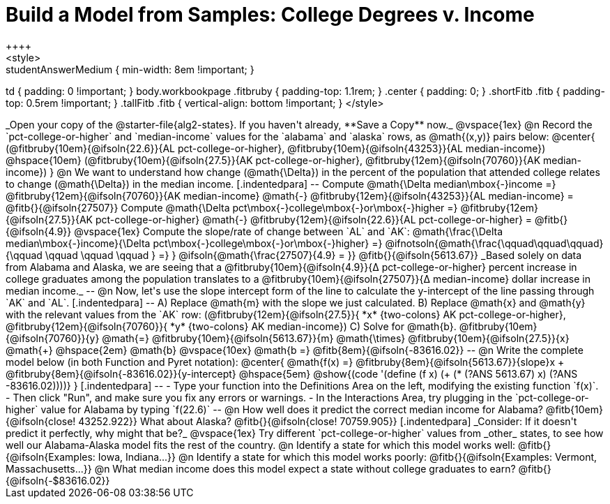 = Build a Model from Samples: College Degrees v. Income
++++
<style>
.studentAnswerMedium { min-width: 8em !important; }
td { padding: 0 !important; }
body.workbookpage .fitbruby { padding-top: 1.1rem; }
.center { padding: 0; }
.shortFitb .fitb { padding-top: 0.5rem !important; }
.tallFitb .fitb { vertical-align: bottom !important; }
</style>
++++

_Open your copy of the @starter-file{alg2-states}. If you haven't already, **Save a Copy** now._

@vspace{1ex}

@n Record the `pct-college-or-higher` and `median-income` values for the `alabama` and `alaska` rows, as @math{(x,y)} pairs below:

@center{
 (@fitbruby{10em}{@ifsoln{22.6}}{AL pct-college-or-higher}, @fitbruby{10em}{@ifsoln{43253}}{AL median-income}) @hspace{10em} (@fitbruby{10em}{@ifsoln{27.5}}{AK pct-college-or-higher}, @fitbruby{12em}{@ifsoln{70760}}{AK median-income})
}

@n We want to understand how change (@math{\Delta}) in the percent of the population that attended college relates to change (@math{\Delta}) in the median income. 

[.indentedpara]
--
Compute @math{\Delta median\mbox{-}income =} @fitbruby{12em}{@ifsoln{70760}}{AK median-income} @math{-} @fitbruby{12em}{@ifsoln{43253}}{AL median-income} = @fitb{}{@ifsoln{27507}}

Compute @math{\Delta pct\mbox{-}college\mbox{-}or\mbox{-}higher =} @fitbruby{12em}{@ifsoln{27.5}}{AK pct-college-or-higher} @math{-} @fitbruby{12em}{@ifsoln{22.6}}{AL pct-college-or-higher} = @fitb{}{@ifsoln{4.9}}

@vspace{1ex}

Compute the slope/rate of change between `AL` and `AK`: @math{\frac{\Delta median\mbox{-}income}{\Delta pct\mbox{-}college\mbox{-}or\mbox{-}higher} =} @ifnotsoln{@math{\frac{\qquad\qquad\qquad}{\qquad \qquad \qquad \qquad } =} } @ifsoln{@math{\frac{27507}{4.9} = }} @fitb{}{@ifsoln{5613.67}}

_Based solely on data from Alabama and Alaska, we are seeing that a @fitbruby{10em}{@ifsoln{4.9}}{&#916; pct-college-or-higher} percent increase in college graduates among the population translates to a @fitbruby{10em}{@ifsoln{27507}}{&#916; median-income} dollar increase in median income._

--

@n Now, let's use the slope intercept form of the line to calculate the y-intercept of the line passing through `AK` and `AL`.
[.indentedpara]
--

A) Replace @math{m} with the slope we just calculated.

B) Replace @math{x} and @math{y} with the relevant values from the `AK` row: (@fitbruby{12em}{@ifsoln{27.5}}{ *x* {two-colons} AK pct-college-or-higher}, @fitbruby{12em}{@ifsoln{70760}}{ *y* {two-colons} AK median-income})

C) Solve for @math{b}. @fitbruby{10em}{@ifsoln{70760}}{y} @math{=} @fitbruby{10em}{@ifsoln{5613.67}}{m} @math{\times} @fitbruby{10em}{@ifsoln{27.5}}{x} @math{+} @hspace{2em} @math{b}

@vspace{10ex}

@math{b =} @fitb{8em}{@ifsoln{-83616.02}}

--

@n Write the complete model below (in both Function and Pyret notation):

@center{
 @math{f(x) =} @fitbruby{8em}{@ifsoln{5613.67}}{slope}x + @fitbruby{8em}{@ifsoln{-83616.02}}{y-intercept} @hspace{5em} @show{(code '(define (f x) (+ (* (?ANS 5613.67) x) (?ANS -83616.02))))}
}

[.indentedpara]
--
- Type your function into the Definitions Area on the left, modifying the existing function `f(x)`. 

- Then click "Run", and make sure you fix any errors or warnings. 

- In the Interactions Area, try plugging in the `pct-college-or-higher` value for Alabama by typing `f(22.6)` 

--

@n How well does it predict the correct median income for Alabama? @fitb{10em}{@ifsoln{close! 43252.922}} What about Alaska? @fitb{}{@ifsoln{close! 70759.905}}

[.indentedpara]
_Consider: If it doesn't predict it perfectly, why might that be?_

@vspace{1ex}

Try different `pct-college-or-higher` values from _other_ states, to see how well our Alabama-Alaska model fits the rest of the country. 

@n Identify a state for which this model works well: @fitb{}{@ifsoln{Examples: Iowa, Indiana...}}

@n Identify a state for which this model works poorly: @fitb{}{@ifsoln{Examples: Vermont, Massachusetts...}}

@n What median income does this model expect a state without college graduates to earn? @fitb{}{@ifsoln{-$83616.02}}
